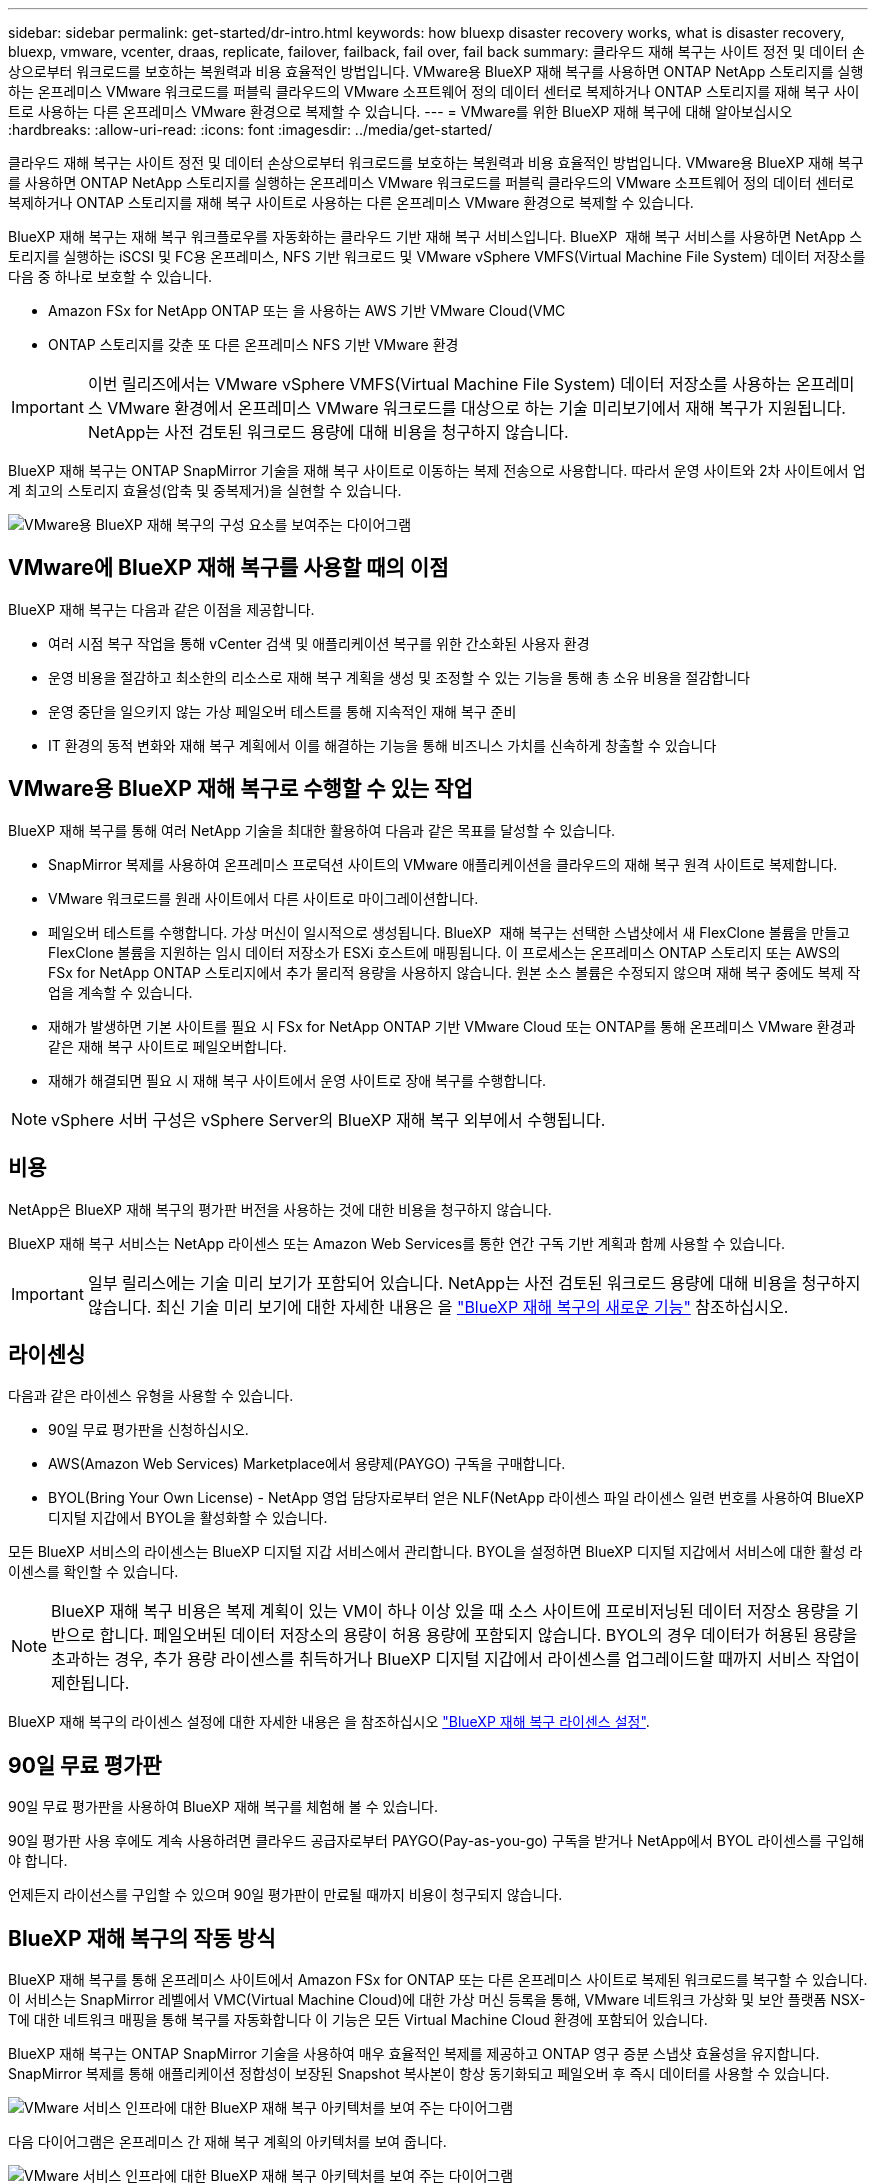 ---
sidebar: sidebar 
permalink: get-started/dr-intro.html 
keywords: how bluexp disaster recovery works, what is disaster recovery, bluexp, vmware, vcenter, draas, replicate, failover, failback, fail over, fail back 
summary: 클라우드 재해 복구는 사이트 정전 및 데이터 손상으로부터 워크로드를 보호하는 복원력과 비용 효율적인 방법입니다. VMware용 BlueXP 재해 복구를 사용하면 ONTAP NetApp 스토리지를 실행하는 온프레미스 VMware 워크로드를 퍼블릭 클라우드의 VMware 소프트웨어 정의 데이터 센터로 복제하거나 ONTAP 스토리지를 재해 복구 사이트로 사용하는 다른 온프레미스 VMware 환경으로 복제할 수 있습니다. 
---
= VMware를 위한 BlueXP 재해 복구에 대해 알아보십시오
:hardbreaks:
:allow-uri-read: 
:icons: font
:imagesdir: ../media/get-started/


[role="lead"]
클라우드 재해 복구는 사이트 정전 및 데이터 손상으로부터 워크로드를 보호하는 복원력과 비용 효율적인 방법입니다. VMware용 BlueXP 재해 복구를 사용하면 ONTAP NetApp 스토리지를 실행하는 온프레미스 VMware 워크로드를 퍼블릭 클라우드의 VMware 소프트웨어 정의 데이터 센터로 복제하거나 ONTAP 스토리지를 재해 복구 사이트로 사용하는 다른 온프레미스 VMware 환경으로 복제할 수 있습니다.

BlueXP 재해 복구는 재해 복구 워크플로우를 자동화하는 클라우드 기반 재해 복구 서비스입니다. BlueXP  재해 복구 서비스를 사용하면 NetApp 스토리지를 실행하는 iSCSI 및 FC용 온프레미스, NFS 기반 워크로드 및 VMware vSphere VMFS(Virtual Machine File System) 데이터 저장소를 다음 중 하나로 보호할 수 있습니다.

* Amazon FSx for NetApp ONTAP 또는 을 사용하는 AWS 기반 VMware Cloud(VMC
* ONTAP 스토리지를 갖춘 또 다른 온프레미스 NFS 기반 VMware 환경



IMPORTANT: 이번 릴리즈에서는 VMware vSphere VMFS(Virtual Machine File System) 데이터 저장소를 사용하는 온프레미스 VMware 환경에서 온프레미스 VMware 워크로드를 대상으로 하는 기술 미리보기에서 재해 복구가 지원됩니다. NetApp는 사전 검토된 워크로드 용량에 대해 비용을 청구하지 않습니다.

BlueXP 재해 복구는 ONTAP SnapMirror 기술을 재해 복구 사이트로 이동하는 복제 전송으로 사용합니다. 따라서 운영 사이트와 2차 사이트에서 업계 최고의 스토리지 효율성(압축 및 중복제거)을 실현할 수 있습니다.

image:draas-onprem-to-cloud-onprem.png["VMware용 BlueXP 재해 복구의 구성 요소를 보여주는 다이어그램"]



== VMware에 BlueXP 재해 복구를 사용할 때의 이점

BlueXP 재해 복구는 다음과 같은 이점을 제공합니다.

* 여러 시점 복구 작업을 통해 vCenter 검색 및 애플리케이션 복구를 위한 간소화된 사용자 환경 
* 운영 비용을 절감하고 최소한의 리소스로 재해 복구 계획을 생성 및 조정할 수 있는 기능을 통해 총 소유 비용을 절감합니다
* 운영 중단을 일으키지 않는 가상 페일오버 테스트를 통해 지속적인 재해 복구 준비
* IT 환경의 동적 변화와 재해 복구 계획에서 이를 해결하는 기능을 통해 비즈니스 가치를 신속하게 창출할 수 있습니다




== VMware용 BlueXP 재해 복구로 수행할 수 있는 작업

BlueXP 재해 복구를 통해 여러 NetApp 기술을 최대한 활용하여 다음과 같은 목표를 달성할 수 있습니다.

* SnapMirror 복제를 사용하여 온프레미스 프로덕션 사이트의 VMware 애플리케이션을 클라우드의 재해 복구 원격 사이트로 복제합니다.
* VMware 워크로드를 원래 사이트에서 다른 사이트로 마이그레이션합니다.
* 페일오버 테스트를 수행합니다. 가상 머신이 일시적으로 생성됩니다. BlueXP  재해 복구는 선택한 스냅샷에서 새 FlexClone 볼륨을 만들고 FlexClone 볼륨을 지원하는 임시 데이터 저장소가 ESXi 호스트에 매핑됩니다. 이 프로세스는 온프레미스 ONTAP 스토리지 또는 AWS의 FSx for NetApp ONTAP 스토리지에서 추가 물리적 용량을 사용하지 않습니다. 원본 소스 볼륨은 수정되지 않으며 재해 복구 중에도 복제 작업을 계속할 수 있습니다.
* 재해가 발생하면 기본 사이트를 필요 시 FSx for NetApp ONTAP 기반 VMware Cloud 또는 ONTAP를 통해 온프레미스 VMware 환경과 같은 재해 복구 사이트로 페일오버합니다.
* 재해가 해결되면 필요 시 재해 복구 사이트에서 운영 사이트로 장애 복구를 수행합니다.



NOTE: vSphere 서버 구성은 vSphere Server의 BlueXP 재해 복구 외부에서 수행됩니다.



== 비용

NetApp은 BlueXP 재해 복구의 평가판 버전을 사용하는 것에 대한 비용을 청구하지 않습니다.

BlueXP 재해 복구 서비스는 NetApp 라이센스 또는 Amazon Web Services를 통한 연간 구독 기반 계획과 함께 사용할 수 있습니다.


IMPORTANT: 일부 릴리스에는 기술 미리 보기가 포함되어 있습니다. NetApp는 사전 검토된 워크로드 용량에 대해 비용을 청구하지 않습니다. 최신 기술 미리 보기에 대한 자세한 내용은 을 link:../release-notes/dr-whats-new.html["BlueXP 재해 복구의 새로운 기능"] 참조하십시오.



== 라이센싱

다음과 같은 라이센스 유형을 사용할 수 있습니다.

* 90일 무료 평가판을 신청하십시오.
* AWS(Amazon Web Services) Marketplace에서 용량제(PAYGO) 구독을 구매합니다.
* BYOL(Bring Your Own License) - NetApp 영업 담당자로부터 얻은 NLF(NetApp 라이센스 파일 라이센스 일련 번호를 사용하여 BlueXP 디지털 지갑에서 BYOL을 활성화할 수 있습니다.


모든 BlueXP 서비스의 라이센스는 BlueXP 디지털 지갑 서비스에서 관리합니다. BYOL을 설정하면 BlueXP 디지털 지갑에서 서비스에 대한 활성 라이센스를 확인할 수 있습니다.


NOTE: BlueXP 재해 복구 비용은 복제 계획이 있는 VM이 하나 이상 있을 때 소스 사이트에 프로비저닝된 데이터 저장소 용량을 기반으로 합니다. 페일오버된 데이터 저장소의 용량이 허용 용량에 포함되지 않습니다. BYOL의 경우 데이터가 허용된 용량을 초과하는 경우, 추가 용량 라이센스를 취득하거나 BlueXP 디지털 지갑에서 라이센스를 업그레이드할 때까지 서비스 작업이 제한됩니다.

BlueXP 재해 복구의 라이센스 설정에 대한 자세한 내용은 을 참조하십시오 link:../get-started/dr-licensing.html["BlueXP 재해 복구 라이센스 설정"].



== 90일 무료 평가판

90일 무료 평가판을 사용하여 BlueXP 재해 복구를 체험해 볼 수 있습니다.

90일 평가판 사용 후에도 계속 사용하려면 클라우드 공급자로부터 PAYGO(Pay-as-you-go) 구독을 받거나 NetApp에서 BYOL 라이센스를 구입해야 합니다.

언제든지 라이선스를 구입할 수 있으며 90일 평가판이 만료될 때까지 비용이 청구되지 않습니다.



== BlueXP 재해 복구의 작동 방식

BlueXP 재해 복구를 통해 온프레미스 사이트에서 Amazon FSx for ONTAP 또는 다른 온프레미스 사이트로 복제된 워크로드를 복구할 수 있습니다. 이 서비스는 SnapMirror 레벨에서 VMC(Virtual Machine Cloud)에 대한 가상 머신 등록을 통해, VMware 네트워크 가상화 및 보안 플랫폼 NSX-T에 대한 네트워크 매핑을 통해 복구를 자동화합니다 이 기능은 모든 Virtual Machine Cloud 환경에 포함되어 있습니다.

BlueXP 재해 복구는 ONTAP SnapMirror 기술을 사용하여 매우 효율적인 복제를 제공하고 ONTAP 영구 증분 스냅샷 효율성을 유지합니다. SnapMirror 복제를 통해 애플리케이션 정합성이 보장된 Snapshot 복사본이 항상 동기화되고 페일오버 후 즉시 데이터를 사용할 수 있습니다.

image:dr-architecture-diagram-70-2.png["VMware 서비스 인프라에 대한 BlueXP 재해 복구 아키텍처를 보여 주는 다이어그램"]

다음 다이어그램은 온프레미스 간 재해 복구 계획의 아키텍처를 보여 줍니다.

image:dr-architecture-diagram-onprem-to-onprem3.png["VMware 서비스 인프라에 대한 BlueXP 재해 복구 아키텍처를 보여 주는 다이어그램"]

재해가 있을 때 이 서비스는 SnapMirror 관계를 끊고 대상 사이트를 활성 상태로 만들어 다른 온프레미스 VMware 환경 또는 VMC에서 가상 머신을 복구하는 데 도움을 줍니다.

* 또한 이 서비스를 통해 가상 머신을 원래 소스 위치로 페일백할 수 있습니다.
* 원래 가상 시스템을 중단하지 않고 재해 복구 페일오버 프로세스를 테스트할 수 있습니다. 테스트는 볼륨의 FlexClone을 생성하여 격리된 네트워크로 가상 머신을 복구합니다.
* 페일오버 또는 테스트 페일오버 프로세스의 경우 가상 머신을 복구할 최신 스냅샷(기본값) 또는 선택한 스냅샷을 선택할 수 있습니다.




== BlueXP  재해 복구에 도움이 되는 용어를 사용합니다

재해 복구와 관련된 몇 가지 용어를 이해하면 도움이 될 수 있습니다.

* * 사이트 *: 일반적으로 물리적 데이터 센터 또는 클라우드 공급자와 관련된 논리적 컨테이너입니다.
* * 리소스 그룹 * : 여러 VM을 하나의 단위로 관리할 수 있는 논리적 컨테이너입니다.
* * 복제 계획 *: 백업이 발생하는 빈도와 장애 조치 이벤트를 처리하는 방법에 대한 일련의 규칙입니다. 계획이 하나 이상의 자원 그룹에 배정되었습니다.

